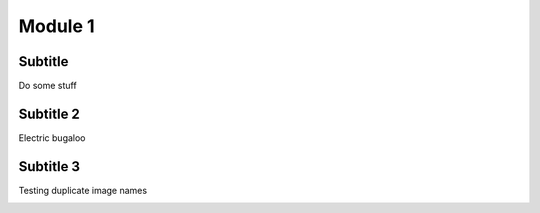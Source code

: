 ========
Module 1
========

Subtitle
--------

Do some stuff

Subtitle 2
----------

Electric bugaloo

.. image:: /_static/ahv_citrix/pc1.png
    :align: center

Subtitle 3
----------

Testing duplicate image names

.. image:: /_static/ahv_sql/pc1.png
    :align: center
